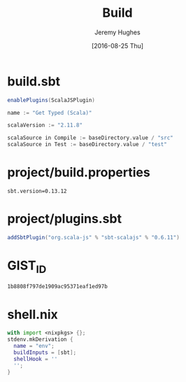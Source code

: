 #+TITLE:  Build
#+AUTHOR: Jeremy Hughes
#+EMAIL:  jedahu@gmail.com
#+DATE:   [2016-08-25 Thu]

* build.sbt
#+BEGIN_SRC scala :tangle ../scala/build.sbt
  enablePlugins(ScalaJSPlugin)

  name := "Get Typed (Scala)"

  scalaVersion := "2.11.8"

  scalaSource in Compile := baseDirectory.value / "src"
  scalaSource in Test := baseDirectory.value / "test"
#+END_SRC

* project/build.properties
#+BEGIN_SRC :tangle ../scala/project/build.properties
sbt.version=0.13.12
#+END_SRC

* project/plugins.sbt
#+BEGIN_SRC scala :tangle ../scala/project/plugins.sbt
addSbtPlugin("org.scala-js" % "sbt-scalajs" % "0.6.11")
#+END_SRC

* GIST_ID
#+BEGIN_SRC text :tangle ../scala/GIST_ID
  1b8808f797de1909ac95371eaf1ed97b
#+END_SRC

* shell.nix
#+BEGIN_SRC nix :tangle ../scala/shell.nix
  with import <nixpkgs> {};
  stdenv.mkDerivation {
    name = "env";
    buildInputs = [sbt];
    shellHook = ''
    '';
  }
#+END_SRC
